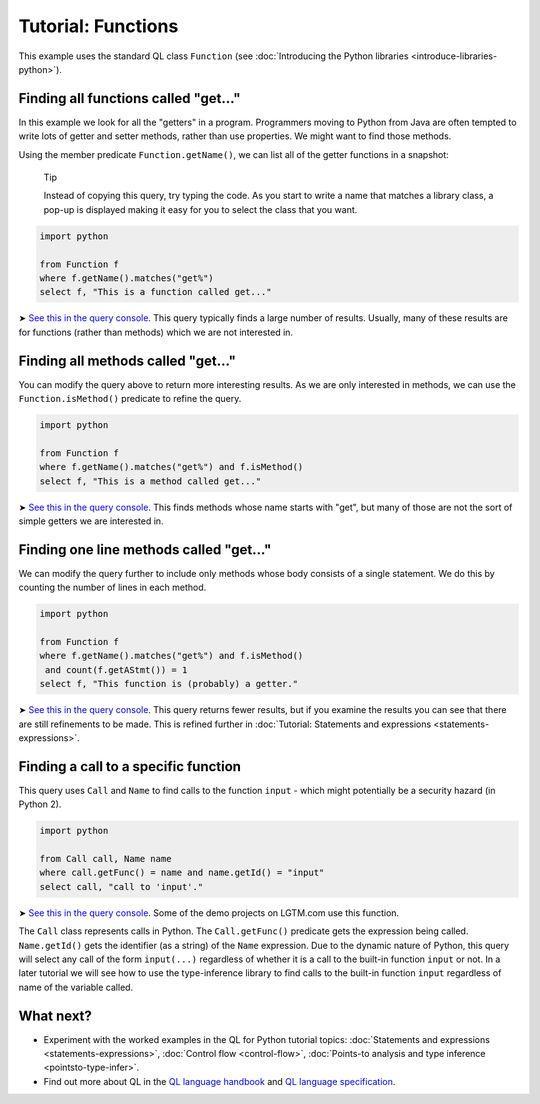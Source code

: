Tutorial: Functions
===================

This example uses the standard QL class ``Function`` (see :doc:`Introducing the Python libraries <introduce-libraries-python>`).

Finding all functions called "get..."
-------------------------------------

In this example we look for all the "getters" in a program. Programmers moving to Python from Java are often tempted to write lots of getter and setter methods, rather than use properties. We might want to find those methods.

Using the member predicate ``Function.getName()``, we can list all of the getter functions in a snapshot:

   Tip

   Instead of copying this query, try typing the code. As you start to write a name that matches a library class, a pop-up is displayed making it easy for you to select the class that you want.

.. code-block:: ql

   import python

   from Function f
   where f.getName().matches("get%")
   select f, "This is a function called get..."

➤ `See this in the query console <https://lgtm.com/query/669220031/>`__. This query typically finds a large number of results. Usually, many of these results are for functions (rather than methods) which we are not interested in.

Finding all methods called "get..."
-----------------------------------

You can modify the query above to return more interesting results. As we are only interested in methods, we can use the ``Function.isMethod()`` predicate to refine the query.

.. code-block:: ql

   import python

   from Function f
   where f.getName().matches("get%") and f.isMethod()
   select f, "This is a method called get..."

➤ `See this in the query console <https://lgtm.com/query/690010035/>`__. This finds methods whose name starts with "get", but many of those are not the sort of simple getters we are interested in.

Finding one line methods called "get..."
----------------------------------------

We can modify the query further to include only methods whose body consists of a single statement. We do this by counting the number of lines in each method.

.. code-block:: ql

   import python

   from Function f
   where f.getName().matches("get%") and f.isMethod()
    and count(f.getAStmt()) = 1
   select f, "This function is (probably) a getter."

➤ `See this in the query console <https://lgtm.com/query/667290044/>`__. This query returns fewer results, but if you examine the results you can see that there are still refinements to be made. This is refined further in :doc:`Tutorial: Statements and expressions <statements-expressions>`.

Finding a call to a specific function
-------------------------------------

This query uses ``Call`` and ``Name`` to find calls to the function ``input`` - which might potentially be a security hazard (in Python 2).

.. code-block:: ql

   import python

   from Call call, Name name
   where call.getFunc() = name and name.getId() = "input"
   select call, "call to 'input'."

➤ `See this in the query console <https://lgtm.com/query/686330029/>`__. Some of the demo projects on LGTM.com use this function.

The ``Call`` class represents calls in Python. The ``Call.getFunc()`` predicate gets the expression being called. ``Name.getId()`` gets the identifier (as a string) of the ``Name`` expression. Due to the dynamic nature of Python, this query will select any call of the form ``input(...)`` regardless of whether it is a call to the built-in function ``input`` or not. In a later tutorial we will see how to use the type-inference library to find calls to the built-in function ``input`` regardless of name of the variable called.

What next?
----------

-  Experiment with the worked examples in the QL for Python tutorial topics: :doc:`Statements and expressions <statements-expressions>`, :doc:`Control flow <control-flow>`, :doc:`Points-to analysis and type inference <pointsto-type-infer>`.
-  Find out more about QL in the `QL language handbook <https://help.semmle.com/QL/ql-handbook/index.html>`__ and `QL language specification <https://help.semmle.com/QL/QLLanguageSpecification.html>`__.
